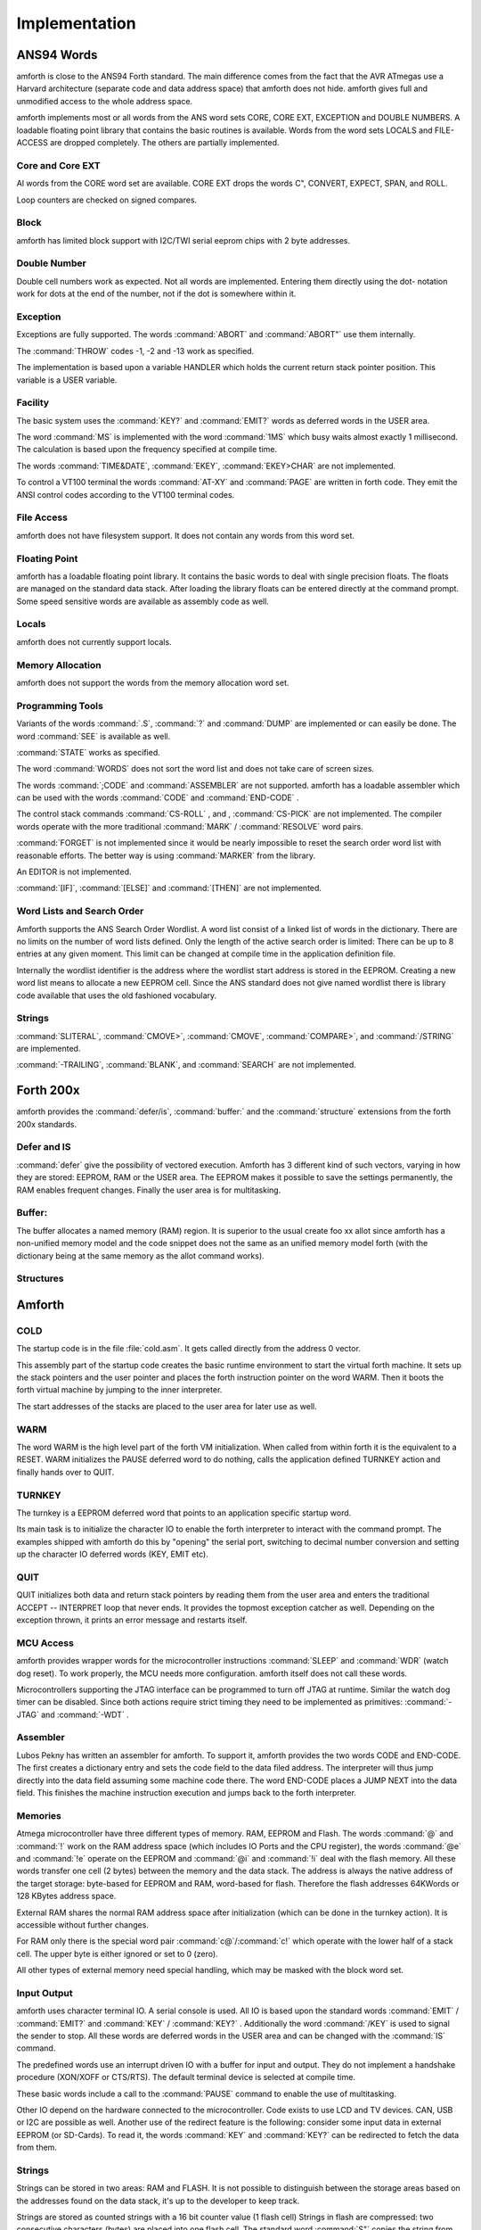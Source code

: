 
==============
Implementation
==============

ANS94 Words
-----------

amforth is close to the ANS94 Forth standard. The main difference comes from
the fact that the AVR ATmegas use a Harvard architecture (separate code and
data address space) that amforth does not hide. amforth gives full and unmodified
access to the whole address space.

amforth implements most or all words from the ANS word
sets CORE, CORE EXT, EXCEPTION and DOUBLE NUMBERS. A loadable
floating point library that contains the basic routines is
available. Words from the word sets LOCALS and FILE-ACCESS
are dropped completely. The others are partially implemented.

Core and Core EXT
.................

Al words from the CORE word set are available. CORE EXT drops
the words C", CONVERT, EXPECT, SPAN, and  ROLL.

Loop counters are checked on signed compares.

Block
.....

amforth has limited block support with I2C/TWI
serial eeprom chips with 2 byte addresses.

Double Number
.............

Double cell numbers work as expected. Not all words
are implemented. Entering them directly using the
dot- notation work for dots at the end of the number,
not if the dot is somewhere within it.

Exception
.........

Exceptions are fully supported. The words
:command:`ABORT` and :command:`ABORT"`
use them internally.

The :command:`THROW` codes -1, -2 and -13 work as 
specified.

The implementation is based upon a variable HANDLER
which holds the current return stack pointer
position. This variable is a USER variable.

Facility
........

The basic system uses the :command:`KEY?`
and :command:`EMIT?` words as deferred words 
in the USER area.

The word :command:`MS` is implemented with the word
:command:`1MS` which busy waits almost exactly 1 millisecond. 
The calculation is based upon the frequency specified at
compile time.

The words :command:`TIME&DATE`, :command:`EKEY`,
:command:`EKEY>CHAR` are not implemented.

To control a VT100 terminal the words
:command:`AT-XY` and :command:`PAGE`
are written in forth code. They emit the ANSI
control codes according to the VT100 terminal codes.

File Access
...........

amforth does not have filesystem support. It does
not contain any words from this word set.

Floating Point
..............

amforth has a loadable floating point library. It contains
the basic words to deal with single precision floats. The floats
are managed on the standard data stack. After loading the library
floats can be entered directly at the command prompt. Some speed
sensitive words are available as assembly code as well.

Locals
......

amforth does not currently support locals.

Memory Allocation
.................

amforth does not support the words from the memory
allocation word set.

Programming Tools
.................

Variants of the words
:command:`.S`, :command:`?`
and :command:`DUMP`
are implemented or can easily be done. The word
:command:`SEE` is available as well.

:command:`STATE` works as specified.

The word :command:`WORDS`
does not sort the word list and does not take care
of screen sizes.

The words :command:`;CODE`
and :command:`ASSEMBLER`
are not supported. amforth has a loadable assembler
which can be used with the words
:command:`CODE` and :command:`END-CODE`
.

The control stack commands
:command:`CS-ROLL` , and ,
:command:`CS-PICK` are not implemented. The 
compiler words operate with the more traditional
:command:`MARK` / :command:`RESOLVE` word pairs.

:command:`FORGET`
is not implemented since it would be nearly impossible to
reset the search order word list with reasonable efforts.
The better way is using :command:`MARKER`
from the library.

An EDITOR is not implemented.

:command:`[IF]`, :command:`[ELSE]`
and :command:`[THEN]` are not implemented.

Word Lists and Search Order
...........................

Amforth supports the ANS Search Order Wordlist. A word list consist of a linked list
of words in the dictionary. There are no limits on the number of word lists
defined. Only the length of the active search order is limited: There can be
up to 8 entries at any given moment. This limit can be changed at compile
time in the application definition file.

Internally the wordlist identifier is the address where the wordlist start
address is stored in the EEPROM. Creating a new word list means to allocate
a new EEPROM cell. Since the ANS standard does not give named wordlist
there is library code available that uses the old fashioned vocabulary.

Strings
.......

:command:`SLITERAL`, :command:`CMOVE>`,
:command:`CMOVE`, :command:`COMPARE>`, and
:command:`/STRING` are implemented.

:command:`-TRAILING`, :command:`BLANK`,
and :command:`SEARCH` are not implemented.

Forth 200x
----------

amforth provides the :command:`defer/is`,
:command:`buffer:` and the :command:`structure`
extensions from the forth 200x standards.

Defer and IS
............

:command:`defer` give the possibility of vectored execution. Amforth
has 3 different kind of such vectors, varying in how they are stored: EEPROM, RAM
or the USER area. The EEPROM makes it possible to save the settings permanently,
the RAM enables frequent changes. Finally the user area is for multitasking.

Buffer:
.......

The buffer allocates a named memory (RAM) region. It is superior to
the usual create foo xx allot since amforth has a non-unified
memory model and the code snippet does not the same as an unified memory
model forth (with the dictionary being at the same memory as the allot
command works).

Structures
..........

Amforth
-------

COLD
....

The startup code is in the file :file:`cold.asm`.
It gets called directly from the address 0 vector.

This assembly part of the startup code creates the basic runtime environment
to start the virtual forth machine. It sets up the stack pointers and
the user pointer and places the forth instruction pointer on the
word WARM. Then it boots the forth virtual machine
by jumping to the inner interpreter.

The start addresses of the stacks are placed to the user area
for later use as well.

WARM
....

The word WARM is the high level part of the
forth VM initialization. When called from
within forth it is the equivalent to a RESET.
WARM initializes the PAUSE
deferred word to do nothing, calls the application defined
TURNKEY action and finally hands over to QUIT.

TURNKEY
.......

The turnkey is a EEPROM deferred word that
points to an application specific startup word.

Its main task is to initialize the character IO to enable
the forth interpreter to interact with the command prompt. The
examples shipped with amforth do this by "opening" the serial
port, switching to decimal number conversion and setting up the
character IO deferred words (KEY, EMIT etc).

QUIT
....

QUIT initializes both data and return stack pointers by reading
them from the user area and enters the traditional ACCEPT -- INTERPRET
loop that never ends. It provides the topmost exception catcher as
well. Depending on the exception thrown, it prints an error message
and restarts itself.

MCU Access
..........

amforth provides wrapper words for the
microcontroller instructions
:command:`SLEEP` and :command:`WDR` 
(watch dog reset). To work properly, the MCU needs
more configuration. amforth itself does not call
these words.

Microcontrollers supporting the JTAG interface can
be programmed to turn off JTAG at runtime. Similar
the watch dog timer can be disabled. Since both
actions require strict timing they need to be
implemented as primitives:
:command:`-JTAG` and :command:`-WDT`
.

Assembler
.........

Lubos Pekny has written an assembler for amforth. To support it, amforth
provides the two words CODE and END-CODE. The first
creates a dictionary entry and sets the code field to the data filed address. The
interpreter will thus jump directly into the data field assuming some machine
code there. The word END-CODE places a JUMP NEXT into
the data field. This finishes the machine instruction execution and jumps back
to the forth interpreter.

Memories
........

Atmega microcontroller have three different types of
memory. RAM, EEPROM and Flash. The words
:command:`@`
and
:command:`!`
work on the RAM address space (which includes IO
Ports and the CPU register), the words
:command:`@e`
and
:command:`!e`
operate on the EEPROM and
:command:`@i`
and
:command:`!i`
deal with the flash memory. All these words transfer
one cell (2 bytes) between the memory and the data
stack. The address is always the native address of
the target storage: byte-based for EEPROM and RAM,
word-based for flash. Therefore the flash addresses
64KWords or 128 KBytes address space.

External RAM shares the normal RAM address space
after initialization (which can be done in the
turnkey action). It is accessible without further
changes.

For RAM only there is the special word pair
:command:`c@`/:command:`c!`
which operate with the lower half of a stack cell.
The upper byte is either ignored or set to 0 (zero).

All other types of external memory need special
handling, which may be masked with the block word
set.

Input Output
............

amforth uses character terminal IO. A serial console is
used. All IO is based upon the standard words
:command:`EMIT`
/
:command:`EMIT?`
and
:command:`KEY`
/
:command:`KEY?`
. Additionally the word
:command:`/KEY`
is used to signal the sender to stop. All these
words are deferred words in the USER area and can be
changed with the
:command:`IS`
command.

The predefined words use an interrupt driven IO with
a buffer for input and output. They do not implement
a handshake procedure (XON/XOFF or CTS/RTS). The
default terminal device is selected at compile time.

These basic words include a call to the
:command:`PAUSE`
command to enable the use of multitasking.

Other IO depend on the hardware connected to the
microcontroller. Code exists to use LCD and TV
devices. CAN, USB or I2C are possible as well.
Another use of the redirect feature is the
following: consider some input data in external
EEPROM (or SD-Cards). To read it, the words
:command:`KEY`
and
:command:`KEY?`
can be redirected to fetch the data from them.

Strings
.......

Strings can be stored in two areas: RAM and FLASH.
It is not possible to distinguish between the
storage areas based on the addresses found on the
data stack, it's up to the developer to keep track.

Strings are stored as counted strings with a 16 bit
counter value (1 flash cell)
Strings in flash are compressed: two consecutive
characters (bytes) are placed into one flash cell. The standard
word
:command:`S"`
copies the string from the RAM into flash using the
word
:command:`S,`
.
